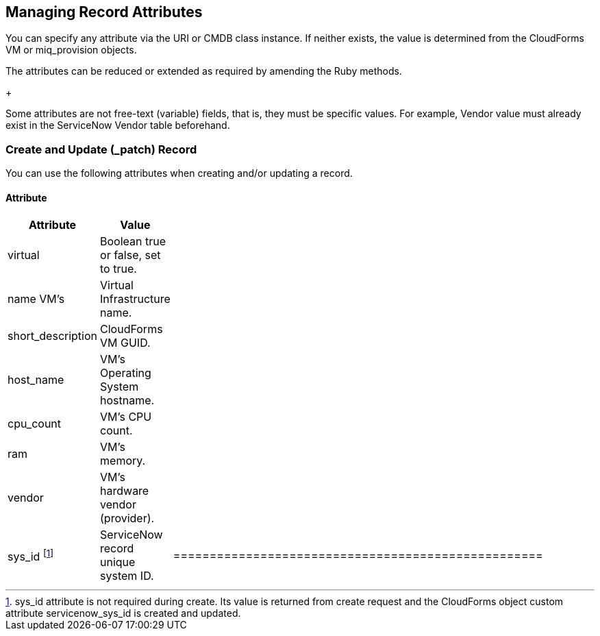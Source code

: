 [[Managing_Record_Attributes]]
== Managing Record Attributes

You can specify any attribute via the +URI+ or +CMDB+ class instance. If neither exists, the value is determined from the CloudForms +VM+ or +miq_provision+ objects.

The attributes can be reduced or extended as required by amending the Ruby methods.

+
[Note]
=======
Some attributes are not free-text (variable) fields, that is, they must be specific values. For example, Vendor value must already exist in the ServiceNow Vendor table beforehand.
=======

=== Create and Update (_patch) Record
You can use the following attributes when creating and/or updating a record.

==== Attribute
[width="50%"]
|=========================================================
|Attribute |Value |

|virtual |Boolean true or false, set to true. |

|name VM’s |Virtual Infrastructure name. |

|short_description |CloudForms VM GUID. |

|host_name |VM’s Operating System hostname. |

|cpu_count |VM’s CPU count. |

|ram |VM’s memory. |

|vendor |VM’s hardware vendor (provider). |

|sys_id footnoteref:[a,  sys_id attribute is not required during create. Its value is returned from create request and the CloudForms object custom attribute servicenow_sys_id is created and updated.] |ServiceNow record unique system ID. |=================================================== |

=== Get and Delete Record

You can use the following attribute for getting or deleting a record.

* Attribute
* Value
* sys_id

ServiceNow record unique system ID.

=== Get All Records

There are no attributes required to get all records. Method gets all records in the specified ServiceNow table and writes their attributes to automation.log.

